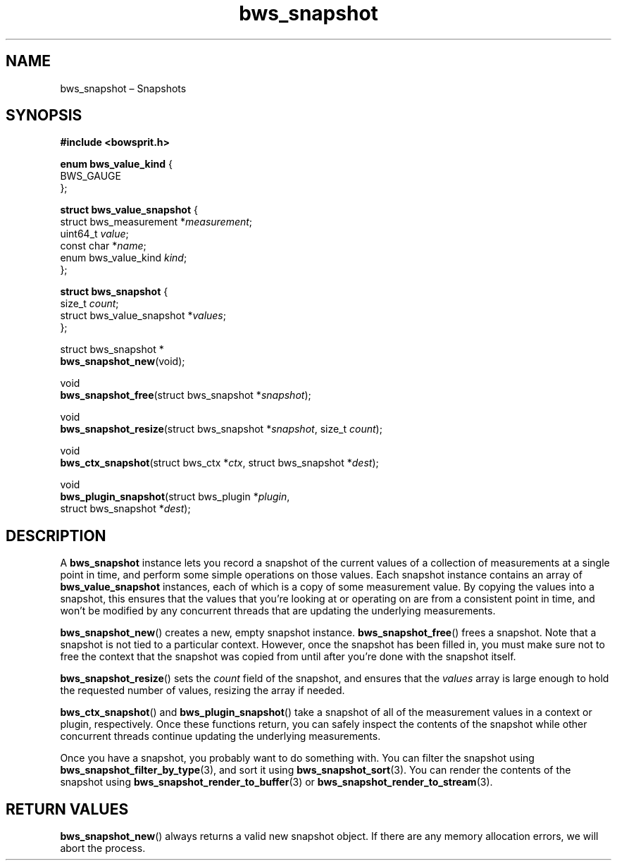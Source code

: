 .TH "bws_snapshot" "3" "2015-03-12" "Bowsprit" "Bowsprit\ documentation"
.SH NAME
.PP
bws_snapshot \[en] Snapshots
.SH SYNOPSIS
.PP
\f[B]#include <bowsprit.h>\f[]
.PP
\f[B]enum bws_value_kind\f[] {
.PD 0
.P
.PD
\ \ \ \ BWS_GAUGE
.PD 0
.P
.PD
};
.PP
\f[B]struct bws_value_snapshot\f[] {
.PD 0
.P
.PD
\ \ \ \ struct bws_measurement *\f[I]measurement\f[];
.PD 0
.P
.PD
\ \ \ \ uint64_t \f[I]value\f[];
.PD 0
.P
.PD
\ \ \ \ const char *\f[I]name\f[];
.PD 0
.P
.PD
\ \ \ \ enum bws_value_kind \f[I]kind\f[];
.PD 0
.P
.PD
};
.PP
\f[B]struct bws_snapshot\f[] {
.PD 0
.P
.PD
\ \ \ \ size_t \f[I]count\f[];
.PD 0
.P
.PD
\ \ \ \ struct bws_value_snapshot *\f[I]values\f[];
.PD 0
.P
.PD
};
.PP
struct bws_snapshot *
.PD 0
.P
.PD
\f[B]bws_snapshot_new\f[](void);
.PP
void
.PD 0
.P
.PD
\f[B]bws_snapshot_free\f[](struct bws_snapshot *\f[I]snapshot\f[]);
.PP
void
.PD 0
.P
.PD
\f[B]bws_snapshot_resize\f[](struct bws_snapshot *\f[I]snapshot\f[],
size_t \f[I]count\f[]);
.PP
void
.PD 0
.P
.PD
\f[B]bws_ctx_snapshot\f[](struct bws_ctx *\f[I]ctx\f[], struct
bws_snapshot *\f[I]dest\f[]);
.PP
void
.PD 0
.P
.PD
\f[B]bws_plugin_snapshot\f[](struct bws_plugin *\f[I]plugin\f[],
.PD 0
.P
.PD
\ \ \ \ \ \ \ \ \ \ \ \ \ \ \ \ \ \ \ \ struct bws_snapshot
*\f[I]dest\f[]);
.SH DESCRIPTION
.PP
A \f[B]bws_snapshot\f[] instance lets you record a snapshot of the
current values of a collection of measurements at a single point in
time, and perform some simple operations on those values.
Each snapshot instance contains an array of \f[B]bws_value_snapshot\f[]
instances, each of which is a copy of some measurement value.
By copying the values into a snapshot, this ensures that the values that
you're looking at or operating on are from a consistent point in time,
and won't be modified by any concurrent threads that are updating the
underlying measurements.
.PP
\f[B]bws_snapshot_new\f[]() creates a new, empty snapshot instance.
\f[B]bws_snapshot_free\f[]() frees a snapshot.
Note that a snapshot is not tied to a particular context.
However, once the snapshot has been filled in, you must make sure not to
free the context that the snapshot was copied from until after you're
done with the snapshot itself.
.PP
\f[B]bws_snapshot_resize\f[]() sets the \f[I]count\f[] field of the
snapshot, and ensures that the \f[I]values\f[] array is large enough to
hold the requested number of values, resizing the array if needed.
.PP
\f[B]bws_ctx_snapshot\f[]() and \f[B]bws_plugin_snapshot\f[]() take a
snapshot of all of the measurement values in a context or plugin,
respectively.
Once these functions return, you can safely inspect the contents of the
snapshot while other concurrent threads continue updating the underlying
measurements.
.PP
Once you have a snapshot, you probably want to do something with.
You can filter the snapshot using
\f[B]bws_snapshot_filter_by_type\f[](3), and sort it using
\f[B]bws_snapshot_sort\f[](3).
You can render the contents of the snapshot using
\f[B]bws_snapshot_render_to_buffer\f[](3) or
\f[B]bws_snapshot_render_to_stream\f[](3).
.SH RETURN VALUES
.PP
\f[B]bws_snapshot_new\f[]() always returns a valid new snapshot object.
If there are any memory allocation errors, we will abort the process.
